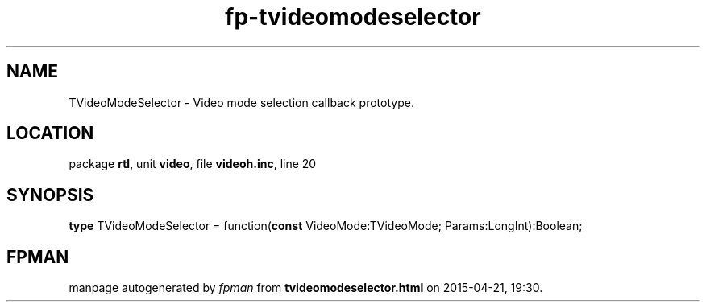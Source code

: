.\" file autogenerated by fpman
.TH "fp-tvideomodeselector" 3 "2014-03-14" "fpman" "Free Pascal Programmer's Manual"
.SH NAME
TVideoModeSelector - Video mode selection callback prototype.
.SH LOCATION
package \fBrtl\fR, unit \fBvideo\fR, file \fBvideoh.inc\fR, line 20
.SH SYNOPSIS
\fBtype\fR TVideoModeSelector = function(\fBconst\fR VideoMode:TVideoMode; Params:LongInt):Boolean;
.SH FPMAN
manpage autogenerated by \fIfpman\fR from \fBtvideomodeselector.html\fR on 2015-04-21, 19:30.

